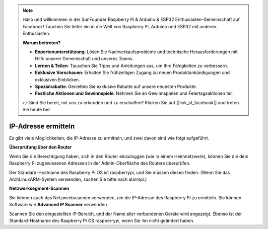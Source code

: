 .. note::

    Hallo und willkommen in der SunFounder Raspberry Pi & Arduino & ESP32 Enthusiasten-Gemeinschaft auf Facebook! Tauchen Sie tiefer ein in die Welt von Raspberry Pi, Arduino und ESP32 mit anderen Enthusiasten.

    **Warum beitreten?**

    - **Expertenunterstützung**: Lösen Sie Nachverkaufsprobleme und technische Herausforderungen mit Hilfe unserer Gemeinschaft und unseres Teams.
    - **Lernen & Teilen**: Tauschen Sie Tipps und Anleitungen aus, um Ihre Fähigkeiten zu verbessern.
    - **Exklusive Vorschauen**: Erhalten Sie frühzeitigen Zugang zu neuen Produktankündigungen und exklusiven Einblicken.
    - **Spezialrabatte**: Genießen Sie exklusive Rabatte auf unsere neuesten Produkte.
    - **Festliche Aktionen und Gewinnspiele**: Nehmen Sie an Gewinnspielen und Feiertagsaktionen teil.

    👉 Sind Sie bereit, mit uns zu erkunden und zu erschaffen? Klicken Sie auf [|link_sf_facebook|] und treten Sie heute bei!

.. _get_ip:

IP-Adresse ermitteln
=========================

Es gibt viele Möglichkeiten, die IP-Adresse zu ermitteln, und zwei davon sind wie folgt aufgeführt.

**Überprüfung über den Router**

Wenn Sie die Berechtigung haben, sich in den Router einzuloggen (wie in einem Heimnetzwerk), können Sie die dem Raspberry Pi zugewiesenen Adressen in der Admin-Oberfläche des Routers überprüfen.

Der Standard-Hostname des Raspberry Pi OS ist raspberrypi, und Sie müssen diesen finden. (Wenn Sie das ArchLinuxARM-System verwenden, suchen Sie bitte nach alarmpi.)

**Netzwerksegment-Scannen**

Sie können auch das Netzwerkscannen verwenden, um die IP-Adresse des Raspberry Pi zu ermitteln. Sie können Software wie **Advanced IP Scanner** verwenden.

Scannen Sie den eingestellten IP-Bereich, und der Name aller verbundenen Geräte wird angezeigt. Ebenso ist der Standard-Hostname des Raspberry Pi OS raspberrypi, wenn Sie ihn nicht geändert haben.
